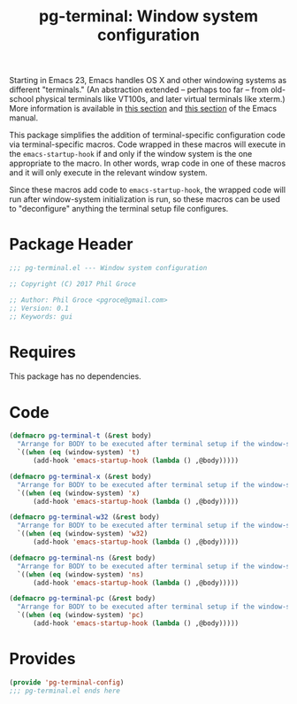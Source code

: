 #+STYLE: <link rel="stylesheet" type="text/css" href="style.css">
#+STARTUP: indent
#+TITLE: pg-terminal: Window system configuration

Starting in Emacs 23, Emacs handles OS X and other windowing systems as different "terminals." (An abstraction extended -- perhaps too far -- from old-school physical terminals like VT100s, and later virtual terminals like xterm.) More information is available in [[http://www.gnu.org/software/emacs/manual/html_node/elisp/Multiple-Terminals.html#Multiple-Terminals][this section]] and [[http://www.gnu.org/software/emacs/manual/html_node/emacs/Mac-OS-_002f-GNUstep.html#Mac-OS-_002f-GNUstep][this section]] of the Emacs manual.

This package simplifies the addition of terminal-specific configuration code  via terminal-specific macros. Code wrapped in these macros will execute in the =emacs-startup-hook= if and only if the window system is the one appropriate to the macro. In other words, wrap code in one of these macros and it will only execute in the relevant window system.

Since these macros add code to =emacs-startup-hook=, the wrapped code will run after window-system initialization is run, so these macros can be used to "deconfigure" anything the terminal setup file configures.

* Package Header

#+BEGIN_SRC emacs-lisp
  ;;; pg-terminal.el --- Window system configuration

  ;; Copyright (C) 2017 Phil Groce

  ;; Author: Phil Groce <pgroce@gmail.com>
  ;; Version: 0.1
  ;; Keywords: gui
#+END_SRC


* Requires

This package has no dependencies.

* Code


#+BEGIN_SRC emacs-lisp
  (defmacro pg-terminal-t (&rest body)
    "Arrange for BODY to be executed after terminal setup if the window-system is `t` (TTY terminal)"
    `((when (eq (window-system) 't)
        (add-hook 'emacs-startup-hook (lambda () ,@body)))))

  (defmacro pg-terminal-x (&rest body)
    "Arrange for BODY to be executed after terminal setup if the window-system is `x` (X Windows GUI)"
    `((when (eq (window-system) 'x)
        (add-hook 'emacs-startup-hook (lambda () ,@body)))))

  (defmacro pg-terminal-w32 (&rest body)
    "Arrange for BODY to be executed after terminal setup if the window-system is `w32` (MS Windows)"
    `((when (eq (window-system) 'w32)
        (add-hook 'emacs-startup-hook (lambda () ,@body)))))

  (defmacro pg-terminal-ns (&rest body)
    "Arrange for BODY to be executed after terminal setup if the window-system is `ns` (NeXTStep/OS X)"
    `((when (eq (window-system) 'ns)
        (add-hook 'emacs-startup-hook (lambda () ,@body)))))

  (defmacro pg-terminal-pc (&rest body)
    "Arrange for BODY to be executed after terminal setup if the window-system is `pc` (DOS console)"
    `((when (eq (window-system) 'pc)
        (add-hook 'emacs-startup-hook (lambda () ,@body)))))
#+END_SRC

* Provides

#+BEGIN_SRC emacs-lisp
  (provide 'pg-terminal-config)
  ;;; pg-terminal.el ends here
#+END_SRC
